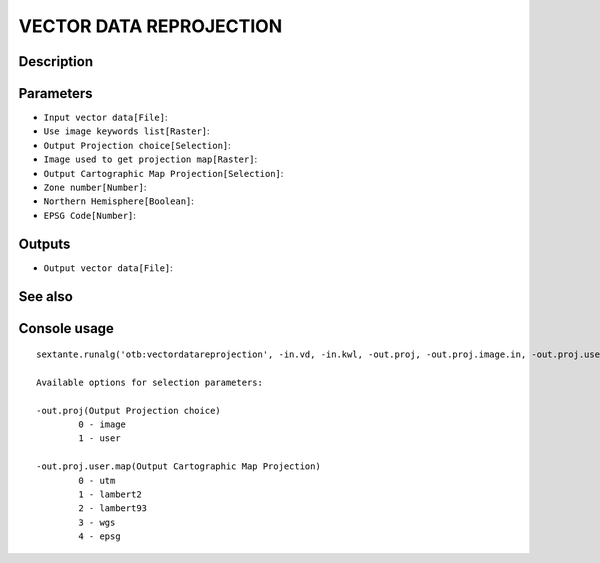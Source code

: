 VECTOR DATA REPROJECTION
========================

Description
-----------

Parameters
----------

- ``Input vector data[File]``:
- ``Use image keywords list[Raster]``:
- ``Output Projection choice[Selection]``:
- ``Image used to get projection map[Raster]``:
- ``Output Cartographic Map Projection[Selection]``:
- ``Zone number[Number]``:
- ``Northern Hemisphere[Boolean]``:
- ``EPSG Code[Number]``:

Outputs
-------

- ``Output vector data[File]``:

See also
---------


Console usage
-------------


::

	sextante.runalg('otb:vectordatareprojection', -in.vd, -in.kwl, -out.proj, -out.proj.image.in, -out.proj.user.map, -out.proj.user.map.utm.zone, -out.proj.user.map.utm.northhem, -out.proj.user.map.epsg.code, -out.vd)

	Available options for selection parameters:

	-out.proj(Output Projection choice)
		0 - image
		1 - user

	-out.proj.user.map(Output Cartographic Map Projection)
		0 - utm
		1 - lambert2
		2 - lambert93
		3 - wgs
		4 - epsg

